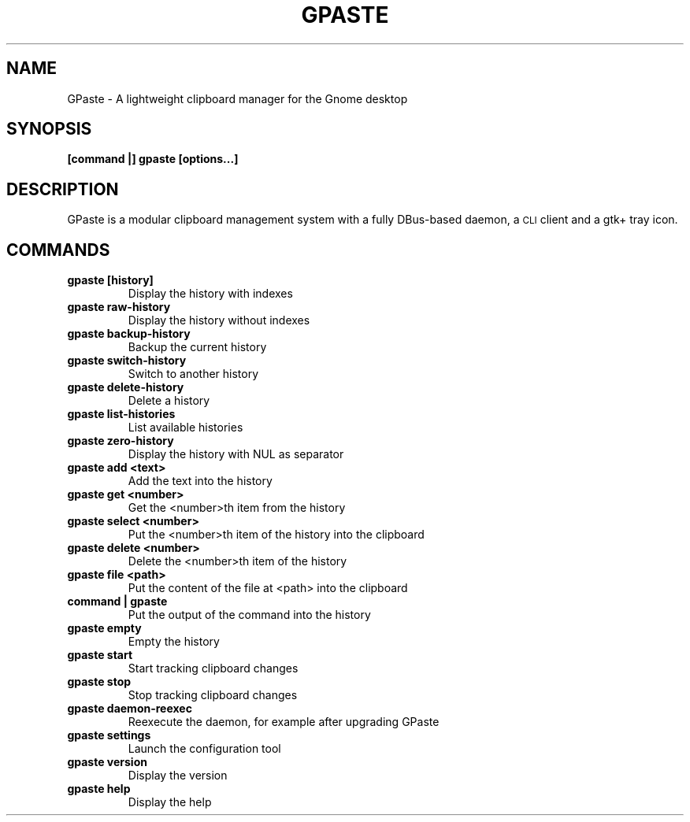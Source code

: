 .\" Copyright (c) 2011-2012 Marc-Antoine Perennou <Marc-Antoine@Perennou.com>
.\"
.\" This is free documentation; you can redistribute it and/or
.\" modify it under the terms of the GNU General Public License as
.\" published by the Free Software Foundation; either version 2 of
.\" the License, or (at your option) any later version.
.\"
.\" The GNU General Public License's references to "object code"
.\" and "executables" are to be interpreted as the output of any
.\" document formatting or typesetting system, including
.\" intermediate and printed output.
.\"
.\" This manual is distributed in the hope that it will be useful,
.\" but WITHOUT ANY WARRANTY; without even the implied warranty of
.\" MERCHANTABILITY or FITNESS FOR A PARTICULAR PURPOSE.  See the
.\" GNU General Public License for more details.
.\"
.\" You should have received a copy of the GNU General Public
.\" License along with this manual; if not, write to the Free
.\" Software Foundation, Inc., 51 Franklin Street, Fifth Floor,
.\" Boston, MA  02111-1301  USA.
.TH GPASTE 1
.SH NAME
GPaste \- A lightweight clipboard manager for the Gnome desktop

.SH "SYNOPSIS"
.B [command |] gpaste [options...]

.SH "DESCRIPTION"
GPaste is a modular clipboard management system with a fully
DBus-based daemon, a \s-1CLI\s0 client and a gtk+ tray icon.

.SH "COMMANDS"

.TP
.B gpaste [history]
Display the history with indexes
.br
.TP
.B gpaste raw-history
Display the history without indexes
.br
.TP
.B gpaste backup-history
Backup the current history
.br
.TP
.B gpaste switch-history
Switch to another history
.br
.TP
.B gpaste delete-history
Delete a history
.br
.TP
.B gpaste list-histories
List available histories
.br
.TP
.B gpaste zero-history
Display the history with NUL as separator
.br
.TP
.B gpaste add <text>
Add the text into the history
.br
.TP
.B gpaste get <number>
Get the <number>th item from the history
.br
.TP
.B gpaste select <number>
Put the <number>th item of the history into the clipboard
.br
.TP
.B gpaste delete <number>
Delete the <number>th item of the history
.br
.TP
.B gpaste file <path>
Put the content of the file at <path> into the clipboard
.br
.TP
.B command | gpaste
Put the output of the command into the history
.br
.TP
.B gpaste empty
Empty the history
.br
.TP
.B gpaste start
Start tracking clipboard changes
.br
.TP
.B gpaste stop
Stop tracking clipboard changes
.br
.TP
.B gpaste daemon-reexec
Reexecute the daemon, for example after upgrading GPaste
.br
.TP
.B gpaste settings
Launch the configuration tool
.br
.TP
.B gpaste version
Display the version
.br
.TP
.B gpaste help
Display the help
.br

